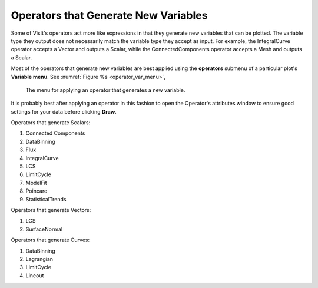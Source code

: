 .. _Operators that Generate New Variables:

Operators that Generate New Variables
~~~~~~~~~~~~~~~~~~~~~~~~~~~~~~~~~~~~~

Some of VisIt's operators act more like expressions in that they generate new 
variables that can be plotted.  The variable type they output does not 
necessarily match the variable type they accept as input.  For example, the 
IntegralCurve operator accepts a Vector and outputs a Scalar, while the 
ConnectedComponents operator accepts a Mesh and outputs a Scalar.

Most of the operators that generate new variables are best applied using the 
**operators** submenu of a particular plot's **Variable menu**. See
:numref:`Figure %s <operator_var_menu>`, 

.. _operator_var_menu:

.. figure:: images/operator_var_menu.png

   The menu for applying an operator that generates a new variable.

It is probably best after applying an operator in this fashion to open the 
Operator's attributes window to ensure good settings for your data before 
clicking **Draw**.

Operators that generate Scalars:

#.  Connected Components
#.  DataBinning
#.  Flux
#.  IntegralCurve
#.  LCS
#.  LimitCycle
#.  ModelFit
#.  Poincare
#.  StatisticalTrends

Operators that generate Vectors:

#.  LCS
#.  SurfaceNormal

Operators that generate Curves: 

#.  DataBinning
#.  Lagrangian
#.  LimitCycle
#.  Lineout

